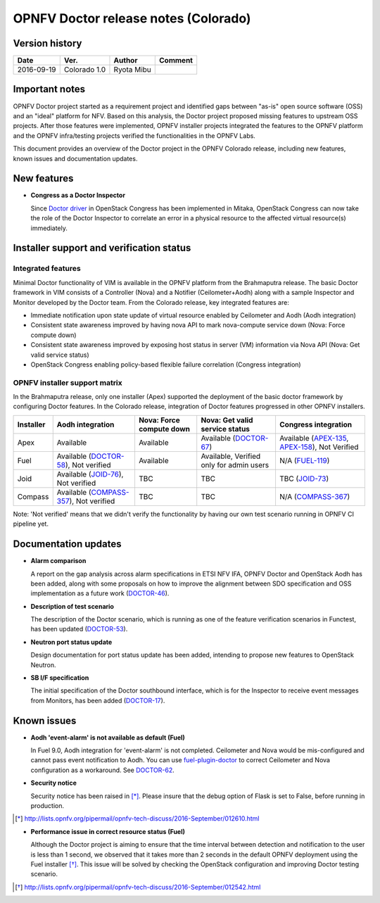 .. This work is licensed under a Creative Commons Attribution 4.0 International License.
.. http://creativecommons.org/licenses/by/4.0

=====================================
OPNFV Doctor release notes (Colorado)
=====================================

Version history
===============

+------------+--------------+------------+-------------+
| **Date**   | **Ver.**     | **Author** | **Comment** |
+============+==============+============+=============+
| 2016-09-19 | Colorado 1.0 | Ryota Mibu |             |
+------------+--------------+------------+-------------+

Important notes
===============

OPNFV Doctor project started as a requirement project and identified gaps
between "as-is" open source software (OSS) and an "ideal" platform for NFV.
Based on this analysis, the Doctor project proposed missing features to
upstream OSS projects. After those features were implemented, OPNFV installer
projects integrated the features to the OPNFV platform and the OPNFV
infra/testing projects verified the functionalities in the OPNFV Labs.

This document provides an overview of the Doctor project in the OPNFV Colorado
release, including new features, known issues and documentation updates.

New features
============

* **Congress as a Doctor Inspector**

  Since `Doctor driver`_ in OpenStack Congress has been implemented in Mitaka,
  OpenStack Congress can now take the role of the Doctor Inspector to correlate
  an error in a physical resource to the affected virtual resource(s)
  immediately.

.. _Doctor driver: https://review.openstack.org/#/c/314915/

Installer support and verification status
=========================================

Integrated features
-------------------

Minimal Doctor functionality of VIM is available in the OPNFV platform from
the Brahmaputra release. The basic Doctor framework in VIM consists of a
Controller (Nova) and a Notifier (Ceilometer+Aodh) along with a sample
Inspector and Monitor developed by the Doctor team.
From the Colorado release, key integrated features are:

* Immediate notification upon state update of virtual resource enabled by
  Ceilometer and Aodh (Aodh integration)

* Consistent state awareness improved by having nova API to mark nova-compute
  service down (Nova: Force compute down)

* Consistent state awareness improved by exposing host status in server (VM)
  information via Nova API (Nova: Get valid service status)

* OpenStack Congress enabling policy-based flexible failure correlation
  (Congress integration)

OPNFV installer support matrix
------------------------------

In the Brahmaputra release, only one installer (Apex) supported the deployment
of the basic doctor framework by configuring Doctor features. In the Colorado
release, integration of Doctor features progressed in other OPNFV installers.

+-----------+-------------------+--------------+-----------------+------------------+
| Installer | Aodh              | Nova: Force  | Nova: Get valid | Congress         |
|           | integration       | compute down | service status  | integration      |
+===========+===================+==============+=================+==================+
| Apex      | Available         | Available    | Available       | Available        |
|           |                   |              | (`DOCTOR-67`_)  | (`APEX-135`_,    |
|           |                   |              |                 | `APEX-158`_),    |
|           |                   |              |                 | Not Verified     |
+-----------+-------------------+--------------+-----------------+------------------+
| Fuel      | Available         | Available    | Available,      | N/A              |
|           | (`DOCTOR-58`_),   |              | Verified only   | (`FUEL-119`_)    |
|           | Not verified      |              | for admin users |                  |
+-----------+-------------------+--------------+-----------------+------------------+
| Joid      | Available         | TBC          | TBC             | TBC              |
|           | (`JOID-76`_),     |              |                 | (`JOID-73`_)     |
|           | Not verified      |              |                 |                  |
+-----------+-------------------+--------------+-----------------+------------------+
| Compass   | Available         | TBC          | TBC             | N/A              |
|           | (`COMPASS-357`_), |              |                 | (`COMPASS-367`_) |
|           | Not verified      |              |                 |                  |
+-----------+-------------------+--------------+-----------------+------------------+

.. _DOCTOR-67: https://jira.opnfv.org/browse/DOCTOR-67
.. _APEX-135: https://jira.opnfv.org/browse/APEX-135
.. _APEX-158: https://jira.opnfv.org/browse/APEX-158
.. _DOCTOR-58: https://jira.opnfv.org/browse/DOCTOR-58
.. _FUEL-119: https://jira.opnfv.org/browse/FUEL-119
.. _JOID-76: https://jira.opnfv.org/browse/JOID-76
.. _JOID-73: https://jira.opnfv.org/browse/JOID-73
.. _COMPASS-357: https://jira.opnfv.org/browse/COMPASS-357
.. _COMPASS-367: https://jira.opnfv.org/browse/COMPASS-367

Note: 'Not verified' means that we didn't verify the functionality by having
our own test scenario running in OPNFV CI pipeline yet.

Documentation updates
=====================

* **Alarm comparison**

  A report on the gap analysis across alarm specifications in ETSI NFV IFA,
  OPNFV Doctor and OpenStack Aodh has been added, along with some proposals
  on how to improve the alignment between SDO specification and OSS
  implementation as a future work (`DOCTOR-46`_).

.. _DOCTOR-46: https://jira.opnfv.org/browse/DOCTOR-46

* **Description of test scenario**

  The description of the Doctor scenario, which is running as one of the
  feature verification scenarios in Functest, has been updated (`DOCTOR-53`_).

.. _DOCTOR-53: https://jira.opnfv.org/browse/DOCTOR-53

* **Neutron port status update**

  Design documentation for port status update has been added, intending to
  propose new features to OpenStack Neutron.

* **SB I/F specification**

  The initial specification of the Doctor southbound interface, which is for
  the Inspector to receive event messages from Monitors, has been added
  (`DOCTOR-17`_).

.. _DOCTOR-17: https://jira.opnfv.org/browse/DOCTOR-17

Known issues
============

* **Aodh 'event-alarm' is not available as default (Fuel)**

  In Fuel 9.0, Aodh integration for 'event-alarm' is not completed.
  Ceilometer and Nova would be mis-configured and cannot pass event
  notification to Aodh.
  You can use `fuel-plugin-doctor`_ to correct Ceilometer and Nova
  configuration as a workaround. See `DOCTOR-62`_.

.. _fuel-plugin-doctor: https://github.com/openzero-zte/fuel-plugin-doctor
.. _DOCTOR-62: https://jira.opnfv.org/browse/DOCTOR-62

* **Security notice**

  Security notice has been raised in [*]_. Please insure that the debug option
  of Flask is set to False, before running in production.

.. [*] http://lists.opnfv.org/pipermail/opnfv-tech-discuss/2016-September/012610.html

* **Performance issue in correct resource status (Fuel)**

  Although the Doctor project is aiming to ensure that the time interval
  between detection and notification to the user is less than 1 second, we
  observed that it takes more than 2 seconds in the default OPNFV deployment
  using the Fuel installer [*]_.
  This issue will be solved by checking the OpenStack configuration and
  improving Doctor testing scenario.

.. [*] http://lists.opnfv.org/pipermail/opnfv-tech-discuss/2016-September/012542.html

